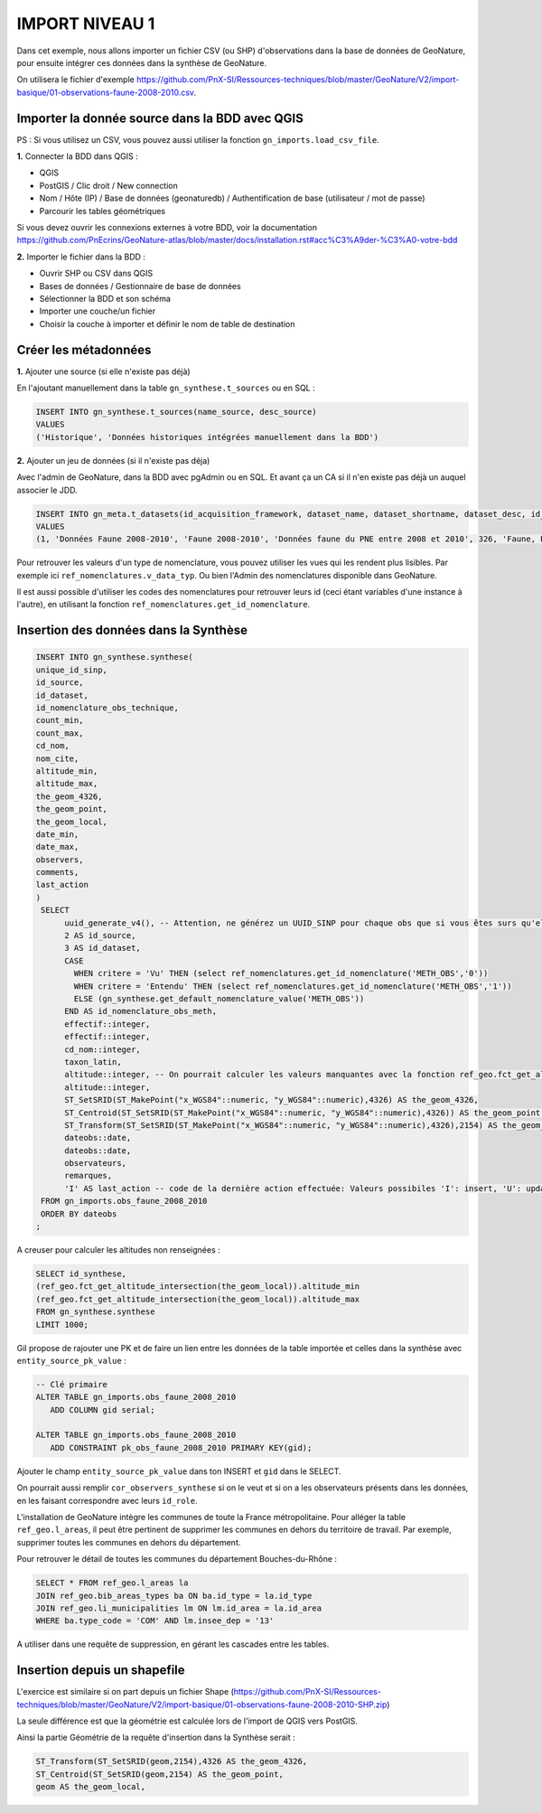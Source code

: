 IMPORT NIVEAU 1
"""""""""""""""

Dans cet exemple, nous allons importer un fichier CSV (ou SHP) d'observations dans la base de données de GeoNature, 
pour ensuite intégrer ces données dans la synthèse de GeoNature.

On utilisera le fichier d'exemple 
https://github.com/PnX-SI/Ressources-techniques/blob/master/GeoNature/V2/import-basique/01-observations-faune-2008-2010.csv.

Importer la donnée source dans la BDD avec QGIS
```````````````````````````````````````````````

PS : Si vous utilisez un CSV, vous pouvez aussi utiliser la fonction ``gn_imports.load_csv_file``.

**1.** Connecter la BDD dans QGIS :

* QGIS 
* PostGIS / Clic droit / New connection
* Nom / Hôte (IP) / Base de données (geonaturedb) / Authentification de base (utilisateur / mot de passe)
* Parcourir les tables géométriques

Si vous devez ouvrir les connexions externes à votre BDD, 
voir la documentation https://github.com/PnEcrins/GeoNature-atlas/blob/master/docs/installation.rst#acc%C3%A9der-%C3%A0-votre-bdd

**2.** Importer le fichier dans la BDD :

* Ouvrir SHP ou CSV dans QGIS
* Bases de données / Gestionnaire de base de données
* Sélectionner la BDD et son schéma
* Importer une couche/un fichier
* Choisir la couche à importer et définir le nom de table de destination

Créer les métadonnées
`````````````````````

**1.** Ajouter une source (si elle n'existe pas déjà)

En l'ajoutant manuellement dans la table ``gn_synthese.t_sources`` ou en SQL : 

.. code:: sql

  INSERT INTO gn_synthese.t_sources(name_source, desc_source)
  VALUES
  ('Historique', 'Données historiques intégrées manuellement dans la BDD')

**2.** Ajouter un jeu de données (si il n'existe pas déja)

Avec l'admin de GeoNature, dans la BDD avec pgAdmin ou en SQL. Et avant ça un CA si il n'en existe pas déjà un auquel associer le JDD.

.. code:: sql

  INSERT INTO gn_meta.t_datasets(id_acquisition_framework, dataset_name, dataset_shortname, dataset_desc, id_nomenclature_data_type, keywords, marine_domain, terrestrial_domain, active)
  VALUES
  (1, 'Données Faune 2008-2010', 'Faune 2008-2010', 'Données faune du PNE entre 2008 et 2010', 326, 'Faune, PNE', FALSE, TRUE, TRUE)

Pour retrouver les valeurs d'un type de nomenclature, vous pouvez utiliser les vues qui les rendent plus lisibles. 
Par exemple ici ``ref_nomenclatures.v_data_typ``.
Ou bien l'Admin des nomenclatures disponible dans GeoNature.

Il est aussi possible d'utiliser les codes des nomenclatures pour retrouver leurs id (ceci étant variables d'une instance à l'autre), 
en utilisant la fonction ``ref_nomenclatures.get_id_nomenclature``.

Insertion des données dans la Synthèse
``````````````````````````````````````

.. code:: sql

  INSERT INTO gn_synthese.synthese(
  unique_id_sinp,
  id_source,
  id_dataset,
  id_nomenclature_obs_technique,
  count_min,
  count_max,
  cd_nom,
  nom_cite,
  altitude_min,
  altitude_max,
  the_geom_4326,
  the_geom_point,
  the_geom_local,
  date_min,
  date_max,
  observers,
  comments,
  last_action
  )
   SELECT
	uuid_generate_v4(), -- Attention, ne générez un UUID_SINP pour chaque obs que si vous êtes surs qu'elles n'en ont pas déjà un
	2 AS id_source,
	3 AS id_dataset,
	CASE
	  WHEN critere = 'Vu' THEN (select ref_nomenclatures.get_id_nomenclature('METH_OBS','0'))
	  WHEN critere = 'Entendu' THEN (select ref_nomenclatures.get_id_nomenclature('METH_OBS','1'))
	  ELSE (gn_synthese.get_default_nomenclature_value('METH_OBS'))
	END AS id_nomenclature_obs_meth,
	effectif::integer,
	effectif::integer,
	cd_nom::integer,
	taxon_latin,
	altitude::integer, -- On pourrait calculer les valeurs manquantes avec la fonction ref_geo.fct_get_altitude_intersection
	altitude::integer,
	ST_SetSRID(ST_MakePoint("x_WGS84"::numeric, "y_WGS84"::numeric),4326) AS the_geom_4326,
	ST_Centroid(ST_SetSRID(ST_MakePoint("x_WGS84"::numeric, "y_WGS84"::numeric),4326)) AS the_geom_point,
	ST_Transform(ST_SetSRID(ST_MakePoint("x_WGS84"::numeric, "y_WGS84"::numeric),4326),2154) AS the_geom_local,
	dateobs::date,
	dateobs::date,
	observateurs,
	remarques,
	'I' AS last_action -- code de la dernière action effectuée: Valeurs possibiles 'I': insert, 'U': update
   FROM gn_imports.obs_faune_2008_2010
   ORDER BY dateobs
  ;

A creuser pour calculer les altitudes non renseignées : 

.. code:: sql

  SELECT id_synthese, 
  (ref_geo.fct_get_altitude_intersection(the_geom_local)).altitude_min
  (ref_geo.fct_get_altitude_intersection(the_geom_local)).altitude_max
  FROM gn_synthese.synthese
  LIMIT 1000;

Gil propose de rajouter une PK et de faire un lien entre les données de la table importée et celles dans la synthèse avec ``entity_source_pk_value`` :

.. code:: sql

  -- Clé primaire
  ALTER TABLE gn_imports.obs_faune_2008_2010
     ADD COLUMN gid serial;

  ALTER TABLE gn_imports.obs_faune_2008_2010
     ADD CONSTRAINT pk_obs_faune_2008_2010 PRIMARY KEY(gid);

Ajouter le champ ``entity_source_pk_value`` dans ton INSERT et ``gid`` dans le SELECT.

On pourrait aussi remplir ``cor_observers_synthese`` si on le veut et si on a les observateurs présents dans les données, 
en les faisant correspondre avec leurs ``id_role``.

L'installation de GeoNature intègre les communes de toute la France métropolitaine. Pour alléger la table ``ref_geo.l_areas``, il peut être pertinent de supprimer les communes en dehors du territoire de travail. Par exemple, supprimer toutes les communes en dehors du département. 

Pour retrouver le détail de toutes les communes du département Bouches-du-Rhône : 

.. code:: sql

  SELECT * FROM ref_geo.l_areas la
  JOIN ref_geo.bib_areas_types ba ON ba.id_type = la.id_type
  JOIN ref_geo.li_municipalities lm ON lm.id_area = la.id_area
  WHERE ba.type_code = 'COM' AND lm.insee_dep = '13'

A utiliser dans une requête de suppression, en gérant les cascades entre les tables.

Insertion depuis un shapefile
`````````````````````````````

L'exercice est similaire si on part depuis un fichier Shape 
(https://github.com/PnX-SI/Ressources-techniques/blob/master/GeoNature/V2/import-basique/01-observations-faune-2008-2010-SHP.zip)

La seule différence est que la géométrie est calculée lors de l'import de QGIS vers PostGIS.

Ainsi la partie Géométrie de la requête d'insertion dans la Synthèse serait : 

.. code:: sql

  ST_Transform(ST_SetSRID(geom,2154),4326 AS the_geom_4326,
  ST_Centroid(ST_SetSRID(geom,2154) AS the_geom_point,
  geom AS the_geom_local,

